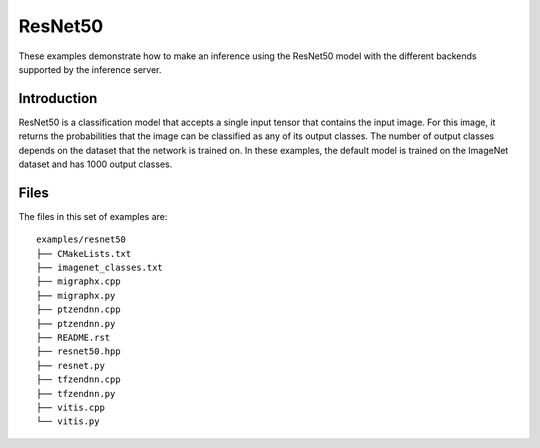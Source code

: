 ..
    Copyright 2022 Advanced Micro Devices, Inc.

    Licensed under the Apache License, Version 2.0 (the "License");
    you may not use this file except in compliance with the License.
    You may obtain a copy of the License at

        http://www.apache.org/licenses/LICENSE-2.0

    Unless required by applicable law or agreed to in writing, software
    distributed under the License is distributed on an "AS IS" BASIS,
    WITHOUT WARRANTIES OR CONDITIONS OF ANY KIND, either express or implied.
    See the License for the specific language governing permissions and
    limitations under the License.

ResNet50
--------

These examples demonstrate how to make an inference using the ResNet50 model with the different backends supported by the inference server.

Introduction
^^^^^^^^^^^^

ResNet50 is a classification model that accepts a single input tensor that contains the input image.
For this image, it returns the probabilities that the image can be classified as any of its output classes.
The number of output classes depends on the dataset that the network is trained on.
In these examples, the default model is trained on the ImageNet dataset and has 1000 output classes.

Files
^^^^^

The files in this set of examples are:

::

    examples/resnet50
    ├── CMakeLists.txt
    ├── imagenet_classes.txt
    ├── migraphx.cpp
    ├── migraphx.py
    ├── ptzendnn.cpp
    ├── ptzendnn.py
    ├── README.rst
    ├── resnet50.hpp
    ├── resnet.py
    ├── tfzendnn.cpp
    ├── tfzendnn.py
    ├── vitis.cpp
    └── vitis.py

